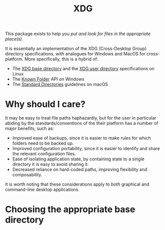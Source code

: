 #+title: XDG

This package exists to help you /put and look for files in the appropriate place(s)/.

It is essentially an implementation of the XDG (Cross-Desktop Group) directory
specifications, with analogues for Windows and MacOS for cross-platform. More
specifically, this is a hybrid of:
+ The [[https://standards.freedesktop.org/basedir-spec/basedir-spec-latest.html][XDG base directory]] and the [[https://www.freedesktop.org/wiki/Software/xdg-user-dirs/][XDG user directory]] specifications on Linux
+ The [[https://msdn.microsoft.com/en-us/library/windows/desktop/dd378457.aspx][Known Folder]] API on Windows
+ The [[https://developer.apple.com/library/content/documentation/FileManagement/Conceptual/FileSystemProgrammingGuide/FileSystemOverview/FileSystemOverview.html#//apple_ref/doc/uid/TP40010672-CH2-SW6][Standard Directories]] guidelines on macOS

* Why should I care?

It may be easy to treat file paths haphazardly, but for the user in particular
abiding by the standards/conventions of the their platform has a number of major
benefits, such as:
+ Improved ease of backups, since it is easier to make rules for which folders
  need to be backed up.
+ Improved configuration portability, since it is easier to identify and share
  the relevant configuration files.
+ Ease of isolating application state, by containing state to a single directory
  it is easy to avoid sharing it.
+ Decreased reliance on hard-coded paths, improving flexibility and composability.

It is worth noting that these considerations apply to /both/ graphical and
command-line desktop applications.

* Choosing the appropriate base directory

[[file:xdg-flowchart.svg]]
